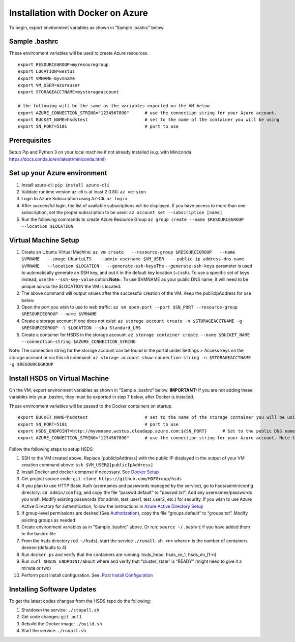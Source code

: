 Installation with Docker on Azure
=================================

To begin, export environment variables as shown in “Sample .bashrc”
below.

Sample .bashrc
--------------

These environment variables will be used to create Azure resources.

::

   export RESOURCEGROUP=myresouregroup
   export LOCATION=westus
   export VMNAME=myvmname
   export VM_USER=azureuser
   export STORAGEACCTNAME=mystorageaccount

   # the following will be the same as the variables exported on the VM below
   export AZURE_CONNECTION_STRING="1234567890"      # use the connection string for your Azure account.                                                     # Note the quotation marks around the string
   export BUCKET_NAME=hsdstest                      # set to the name of the container you will be using
   export SN_PORT=5101                              # port to use

Prerequisites
-------------

Setup Pip and Python 3 on your local machine if not already installed
(e.g. with Miniconda https://docs.conda.io/en/latest/miniconda.html)

Set up your Azure environment
-----------------------------

1. Install azure-cli: ``pip install azure-cli``
2. Validate runtime version az-cli is at least 2.0.80: ``az version``
3. Login to Azure Subscription using AZ-Cli. ``az login``
4. After successful login, the list of available subscriptions will be
   displayed. If you have access to more than one subscription, set the
   proper subscription to be used:
   ``az account set --subscription [name]``
5. Run the following commands to create Azure Resource Group
   ``az group create --name $RESOURCEGROUP --location $LOCATION``

Virtual Machine Setup
---------------------

1. Create an Ubuntu Virtual Machine:
   ``az vm create   --resource-group $RESOURCEGROUP   --name $VMNAME   --image UbuntuLTS   --admin-username $VM_USER   --public-ip-address-dns-name $VMNAME   --location $LOCATION   --generate-ssh-keys``\ 
   The ``--generate-ssh-keys`` parameter is used to automatically
   generate an SSH key, and put it in the default key location (~/.ssh).
   To use a specific set of keys instead, use the ``--ssh-key-value``
   option.\ **Note:**: To use $VMNAME as your public DNS name, it will
   need to be unique across the $LOCATION the VM is located.
2. The above command will output values after the successful creation of
   the VM. Keep the publicIpAddress for use below.
3. Open the port you wish to use to web traffic:
   ``az vm open-port --port $SN_PORT --resource-group $RESOURCEGROUP --name $VMNAME``
4. Create a storage account if one does not exist:
   ``az storage account create -n $STORAGEACCTNAME -g $RESOURCEGROUP -l $LOCATION --sku Standard_LRS``
5. Create a container for HSDS in the storage account:
   ``az storage container create --name $BUCKET_NAME --connection-string $AZURE_CONNECTION_STRING``

Note: The connection string for the storage account can be found in the
portal under Settings > Access keys on the storage account or via this
cli command:
``az storage account show-connection-string -n $STORAGEACCTNAME -g $RESOURCEGROUP``

Install HSDS on Virtual Machine
-------------------------------

On the VM, export environment variables as shown in “Sample .bashrc”
below. **IMPORTANT:** If you are not adding these variables into your
.bashrc, they must be exported in step 7 below, after Docker is
installed.

These environment variables will be passed to the Docker containers on
startup.

::

   export BUCKET_NAME=hsdstest                      # set to the name of the storage container you will be using
   export SN_PORT=5101                              # port to use
   export HSDS_ENDPOINT=http://myvmname.westus.cloudapp.azure.com:${SN_PORT}      # Set to the public DNS name of the VM.  Use https protocol if SSL is desired and configured
   export AZURE_CONNECTION_STRING="1234567890"      # use the connection string for your Azure account. Note the quotation marks around the string

Follow the following steps to setup HSDS:

1.  SSH to the VM created above. Replace [publicIpAddress] with the
    public IP displayed in the output of your VM creation command above:
    ``ssh $VM_USER@[publicIpAddress]``
2.  Install Docker and docker-compose if necessary. See `Docker
    Setup <setup_docker.md>`__
3.  Get project source code:
    ``git clone https://github.com/HDFGroup/hsds``
4.  If you plan to use HTTP Basic Auth (usernames and passwords managed
    by the service), go to hsds/admin/config directory:
    ``cd admin/config``, and copy the file “passwd.default” to
    “passwd.txt”. Add any usernames/passwords you wish. Modify existing
    passwords (for admin, test_user1, test_user2, etc.) for security. If
    you wish to use Azure Active Directory for authentication, follow
    the instructions in `Azure Active Directory
    Setup <azure_ad_setup.md>`__
5.  If group-level permissions are desired (See
    `Authorization <authorization.md>`__), copy the file
    “groups.default” to “groups.txt”. Modify existing groups as needed
6.  Create environment variables as in “Sample .bashrc” above. Or run:
    ``source ~/.bashrc`` if you have added them to the bashrc file
7.  From the hsds directory (``cd ~/hsds``), start the service
    ``./runall.sh <n>`` where n is the number of containers desired
    (defaults to 4)
8.  Run ``docker ps`` and verify that the containers are running:
    hsds_head, hsds_sn_1, hsds_dn_[1-n]
9.  Run ``curl $HSDS_ENDPOINT/about`` where and verify that
    “cluster_state” is “READY” (might need to give it a minute or two)
10. Perform post install configuration. See: `Post Install
    Configuration <post_install.md>`__

Installing Software Updates
---------------------------

To get the latest codes changes from the HSDS repo do the following:

1. Shutdown the service: ``./stopall.sh``
2. Get code changes: ``git pull``
3. Rebuild the Docker image: ``./build.sh``
4. Start the service: ``./runall.sh``
